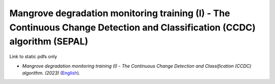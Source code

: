 ==============================================================================================================================
**Mangrove degradation monitoring training (I) - The Continuous Change Detection and Classification (CCDC) algorithm (SEPAL)**
==============================================================================================================================

Link to static pdfs only

-  *Mangrove degradation monitoring training (I) - The Continuous Change Detection and Classification (CCDC) algorithm. (2023)* (`English <https://github.com/corinnar/GIS_tutorials/blob/main/docs/source/media/materials/pdfs/CCDC_Training_I_SEPAL_exercises_with_background_.pdf>`__).
